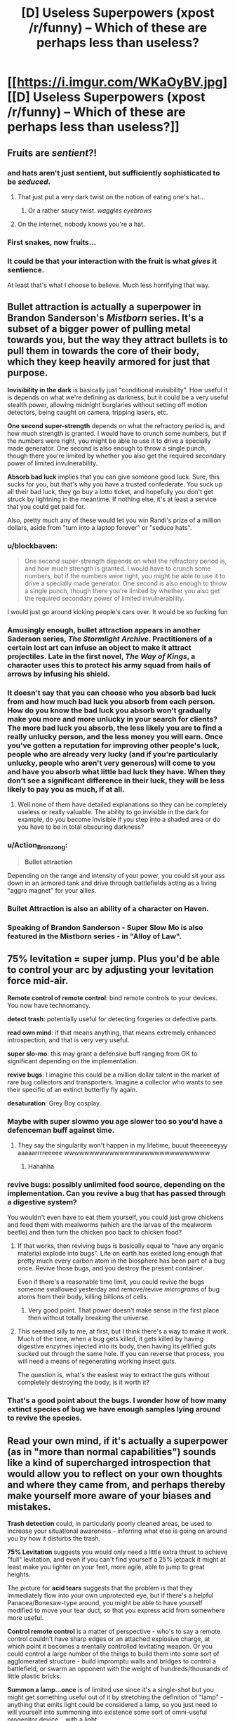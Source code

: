 #+TITLE: [D] Useless Superpowers (xpost /r/funny) -- Which of these are perhaps less than useless?

* [[https://i.imgur.com/WKaOyBV.jpg][[D] Useless Superpowers (xpost /r/funny) -- Which of these are perhaps less than useless?]]
:PROPERTIES:
:Author: Arandur
:Score: 44
:DateUnix: 1426705542.0
:DateShort: 2015-Mar-18
:END:

** Fruits are /sentient/?!
:PROPERTIES:
:Author: haeri
:Score: 61
:DateUnix: 1426707032.0
:DateShort: 2015-Mar-18
:END:

*** and hats aren't just sentient, but sufficiently sophisticated to be /seduced/.
:PROPERTIES:
:Author: noggin-scratcher
:Score: 40
:DateUnix: 1426707548.0
:DateShort: 2015-Mar-18
:END:

**** That just put a very dark twist on the notion of eating one's hat...
:PROPERTIES:
:Author: haeri
:Score: 10
:DateUnix: 1426711336.0
:DateShort: 2015-Mar-19
:END:

***** Or a rather saucy twist. /waggles eyebrows/
:PROPERTIES:
:Author: PeridexisErrant
:Score: 26
:DateUnix: 1426713736.0
:DateShort: 2015-Mar-19
:END:


**** On the internet, nobody knows you're a hat.
:PROPERTIES:
:Author: Sparkwitch
:Score: 5
:DateUnix: 1426782297.0
:DateShort: 2015-Mar-19
:END:


*** First snakes, now fruits...
:PROPERTIES:
:Author: literal-hitler
:Score: 3
:DateUnix: 1426726285.0
:DateShort: 2015-Mar-19
:END:


*** It could be that your interaction with the fruit is what /gives/ it sentience.

At least that's what I choose to believe. Much less horrifying that way.
:PROPERTIES:
:Author: Action_Bronzong
:Score: 2
:DateUnix: 1426973641.0
:DateShort: 2015-Mar-22
:END:


** *Bullet attraction* is actually a superpower in Brandon Sanderson's /Mistborn/ series. It's a subset of a bigger power of pulling metal towards you, but the way they attract bullets is to pull them in towards the core of their body, which they keep heavily armored for just that purpose.

*Invisibility in the dark* is basically just "conditional invisibility". How useful it is depends on what we're defining as darkness, but it could be a very useful stealth power, allowing midnight burglaries without setting off motion detectors, being caught on camera, tripping lasers, etc.

*One second super-strength* depends on what the refractory period is, and how much strength is granted. I would have to crunch some numbers, but if the numbers were right, you might be able to use it to drive a specially made generator. One second is also enough to throw a single punch, though there you're limited by whether you also get the required secondary power of limited invulnerability.

*Absorb bad luck* implies that you can give someone good luck. Sure, this sucks for you, but that's why you have a trusted confederate. You suck up all their bad luck, they go buy a lotto ticket, and hopefully you don't get struck by lightning in the meantime. If nothing else, it's at least a service that you could get paid for.

Also, pretty much any of these would let you win Randi's prize of a million dollars, aside from "turn into a laptop forever" or "seduce hats".
:PROPERTIES:
:Author: alexanderwales
:Score: 51
:DateUnix: 1426706307.0
:DateShort: 2015-Mar-18
:END:

*** u/blockbaven:
#+begin_quote
  One second super-strength depends on what the refractory period is, and how much strength is granted. I would have to crunch some numbers, but if the numbers were right, you might be able to use it to drive a specially made generator. One second is also enough to throw a single punch, though there you're limited by whether you also get the required secondary power of limited invulnerability.
#+end_quote

I would just go around kicking people's cars over. It would be so fucking fun
:PROPERTIES:
:Author: blockbaven
:Score: 18
:DateUnix: 1426711811.0
:DateShort: 2015-Mar-19
:END:


*** Amusingly enough, bullet attraction appears in another Saderson series, /The Stormlight Archive/. Practitioners of a certain lost art can infuse an object to make it attract projectiles. Late in the first novel, /The Way of Kings/, a character uses this to protect his army squad from hails of arrows by infusing his shield.
:PROPERTIES:
:Author: coredumperror
:Score: 7
:DateUnix: 1426727319.0
:DateShort: 2015-Mar-19
:END:


*** It doesn't say that you can choose who you absorb bad luck from and how much bad luck you absorb from each person. How do you know the bad luck you absorb won't gradually make you more and more unlucky in your search for clients? The more bad luck you absorb, the less likely you are to find a really unlucky person, and the less money you will earn. Once you've gotten a reputation for improving other people's luck, people who are already very lucky (and if you're particularly unlucky, people who aren't very generous) will come to you and have you absorb what little bad luck they have. When they don't see a significant difference in their luck, they will be less likely to pay you as much, if at all.
:PROPERTIES:
:Author: Sailor_Vulcan
:Score: 3
:DateUnix: 1426722691.0
:DateShort: 2015-Mar-19
:END:

**** Well none of them have detailed explanations so they can be completely useless or really valuable. The ability to go invisible in the dark for example, do you become invisible if you step into a shaded area or do you have to be in total obscuring darkness?
:PROPERTIES:
:Author: LordSwedish
:Score: 4
:DateUnix: 1426765754.0
:DateShort: 2015-Mar-19
:END:


*** u/Action_Bronzong:
#+begin_quote
  *Bullet attraction*
#+end_quote

Depending on the range and intensity of your power, you could sit your ass down in an armored tank and drive through battlefields acting as a living "aggro magnet" for your allies.
:PROPERTIES:
:Author: Action_Bronzong
:Score: 2
:DateUnix: 1426973810.0
:DateShort: 2015-Mar-22
:END:


*** Bullet Attraction is also an ability of a character on Haven.
:PROPERTIES:
:Author: FountainsOfFluids
:Score: 2
:DateUnix: 1427008005.0
:DateShort: 2015-Mar-22
:END:


*** Speaking of Brandon Sanderson - Super Slow Mo is also featured in the Mistborn series - in "Alloy of Law".
:PROPERTIES:
:Author: ancientcampus
:Score: 2
:DateUnix: 1426809421.0
:DateShort: 2015-Mar-20
:END:


** *75% levitation* = super jump. Plus you'd be able to control your arc by adjusting your levitation force mid-air.

*Remote control of remote control*: bind remote controls to your devices. You now have technomancy.

*detect trash*: potentially useful for detecting forgeries or defective parts.

*read own mind*: if that means anything, that means extremely enhanced introspection, and that is very very useful.

*super slo-mo*: this may grant a defensive buff ranging from OK to significant depending on the implementation.

*revive bugs*: I imagine this could be a million dollar talent in the market of rare bug collectors and transporters. Imagine a collector who wants to see their specific of an extinct butterfly fly again.

*desaturation*: Grey Boy cosplay.
:PROPERTIES:
:Author: IWantUsToMerge
:Score: 49
:DateUnix: 1426708018.0
:DateShort: 2015-Mar-18
:END:

*** Maybe with super slowmo you age slower too so you'd have a defenceman buff against time.
:PROPERTIES:
:Author: markk116
:Score: 8
:DateUnix: 1426718865.0
:DateShort: 2015-Mar-19
:END:

**** They say the singularity won't happen in my lifetime, buuut theeeeeeyyy aaaaarrrreeeee wwwwwwwwwwwwwwwwwwwwwwwwwwwww
:PROPERTIES:
:Author: Roxolan
:Score: 2
:DateUnix: 1429111629.0
:DateShort: 2015-Apr-15
:END:

***** Hahahha
:PROPERTIES:
:Author: markk116
:Score: 1
:DateUnix: 1429116371.0
:DateShort: 2015-Apr-15
:END:


*** *revive bugs*: possibly unlimited food source, depending on the implementation. Can you revive a bug that has passed through a digestive system?

You wouldn't even have to eat them yourself, you could just grow chickens and feed them with mealworms (which are the larvae of the mealworm beetle) and then turn the chicken poo back to chicken food?
:PROPERTIES:
:Author: benthor
:Score: 6
:DateUnix: 1426854138.0
:DateShort: 2015-Mar-20
:END:

**** If that works, then reviving bugs is basically equal to "have any organic material explode into bugs". Life on earth has existed long enough that pretty much every carbon atom in the biosphere has been part of a bug once. Revive those bugs, and you destroy the present container.

Even if there's a reasonable time limit, you could revive the bugs someone swallowed yesterday and remove/revive /micrograms/ of bug atoms from their body, killing billions of cells.
:PROPERTIES:
:Author: philip1201
:Score: 7
:DateUnix: 1426858917.0
:DateShort: 2015-Mar-20
:END:

***** Very good point. That power doesn't make sense in the first place then without totally breaking the universe.
:PROPERTIES:
:Author: benthor
:Score: 3
:DateUnix: 1426861403.0
:DateShort: 2015-Mar-20
:END:


**** This seemed silly to me, at first, but I think there's a way to make it work. Much of the time, when a bug gets killed, it gets killed by having digestive enzymes injected into its body, then having its jellified guts sucked out through the same hole. If you can reverse that process, you will need a means of regenerating working insect guts.

The question is, what's the easiest way to extract the guts without completely destroying the body, is it worth it?
:PROPERTIES:
:Author: IWantUsToMerge
:Score: 2
:DateUnix: 1427315460.0
:DateShort: 2015-Mar-26
:END:


*** That's a good point about the bugs. I wonder how of how many extinct species of bug we have enough samples lying around to revive the species.
:PROPERTIES:
:Author: psychothumbs
:Score: 6
:DateUnix: 1426773630.0
:DateShort: 2015-Mar-19
:END:


** *Read your own mind*, if it's actually a superpower (as in "more than normal capabilities") sounds like a kind of supercharged introspection that would allow you to reflect on your own thoughts and where they came from, and perhaps thereby make yourself more aware of your biases and mistakes.

*Trash detection* could, in particularly poorly cleaned areas, be used to increase your situational awareness - inferring what else is going on around you by how it disturbs the trash.

*75% Levitation* suggests you would only need a little extra thrust to achieve "full" levitation, and even if you can't find yourself a 25% jetpack it might at least make you lighter on your feet, more agile, able to jump to great heights.

The picture for *acid tears* suggests that the problem is that they immediately flow into your own unprotected eye, but if there's a helpful Panacea/Bonesaw-type around, you might be able to have yourself modified to move your tear duct, so that you express acid from somewhere more useful.

*Control remote control* is a matter of perspective - who's to say a remote control couldn't have sharp edges or an attached explosive charge, at which point it becomes a mentally controlled levitating weapon. Or you could control a large number of the things to build them into some sort of agglomerated structure - build impromptu walls and bridges to control a battlefield, or swarm an opponent with the weight of hundreds/thousands of little plastic bricks.

*Summon a lamp...once* is of limited use since it's a single-shot but you might get something useful out of it by stretching the definition of "lamp" - anything that emits light could be considered a lamp, so you just need to will yourself into summoning into existence some sort of omni-useful progenitor device... with a light.
:PROPERTIES:
:Author: noggin-scratcher
:Score: 25
:DateUnix: 1426707645.0
:DateShort: 2015-Mar-18
:END:

*** u/alexanderwales:
#+begin_quote
  *75% Levitation* suggests you would only need a little extra thrust to achieve "full" levitation, and even if you can't find yourself a 25% jetpack it might at least make you lighter on your feet, more agile, able to jump to great heights.
#+end_quote

This is actually one of the powers in the /Mistborn/ series by Brandon Sanderson. You can store your weight in metal bands worn around the arms and wrists (called metalminds), making yourself lighter while you do so. This is used for extra agility, to decrease falling damage, and to jump higher. Though it's a tad more useful there, because you can store closer to 99% of your weight (and, of course, extract it).
:PROPERTIES:
:Author: alexanderwales
:Score: 13
:DateUnix: 1426708767.0
:DateShort: 2015-Mar-18
:END:

**** u/chaosmosis:
#+begin_quote
  Though it's a tad more useful there, because you can store closer to 99% of your weight (and, of course, extract it).
#+end_quote

Wasn't there a time component as well, letting it exceed 100%? If I'm remembering right, one person had saved up their weight power for a really long time, allowing them to become super dense at a certain point.
:PROPERTIES:
:Author: chaosmosis
:Score: 8
:DateUnix: 1426709360.0
:DateShort: 2015-Mar-18
:END:

***** Yup, you're basically storing "units" of weight/rate that you could measure in poundhours, and when you're not storing, those units are just sitting there waiting to be used. I don't think there's a limit on how many units you can use at one time either, aside from common sense. So if you need to weigh a 1000 pounds for a minute, you could get that by having stored up 16 pounds for an hour.

There's a /Mistborn/ RPG that I have at home that gives all the rules for this which the novels sort of gloss over. IIRC there's also a limit based on how much metal you have available to you to dump weight in.

(And weight is only one of sixteen attributes that you can dump and then pull out.)
:PROPERTIES:
:Author: alexanderwales
:Score: 8
:DateUnix: 1426709883.0
:DateShort: 2015-Mar-18
:END:

****** u/chaosmosis:
#+begin_quote
  I don't think there's a limit on how many units you can use at one time either, aside from common sense.
#+end_quote

A microsecond black hole! That could result in one's own death rather easily, but it would be totally awesome.
:PROPERTIES:
:Author: chaosmosis
:Score: 5
:DateUnix: 1426711114.0
:DateShort: 2015-Mar-19
:END:

******* [deleted]
:PROPERTIES:
:Score: 3
:DateUnix: 1426730547.0
:DateShort: 2015-Mar-19
:END:

******** u/ulyssessword:
#+begin_quote
  Interestingly enough, this specific case of increasing your weight doesn't increase your mass.
#+end_quote

...yes it does, Sanderson misnamed it in Mistborn either deliberately or by accident. I made a thread about it [[http://www.17thshard.com/forum/topic/888-effects-of-iron-feruchemy/][here]] a few years ago. It has practically every quote related to the use of Iron Feruchemy from the start of Mistborn to ch. 6 of Alloy of Law, as well as analysis on all of it.
:PROPERTIES:
:Author: ulyssessword
:Score: 3
:DateUnix: 1426734516.0
:DateShort: 2015-Mar-19
:END:


******** u/faul_sname:
#+begin_quote
  it's nice to see the setting not immediately be sucked into a singularity.
#+end_quote

Good news: even if a person stored up their mass for 20 years and "used" it all in 1 ms, they still wouldn't be dense enough to form a black hole. They would, however, extert a large (~500 GN) force on whatever they were standing on over a relatively small area -- even the compressive strength of diamond would not be able to hold up to that much (~10 TPa) pressure, so you'd end up with the person depositing a pretty large amount of energy into whatever they were standing on. And their own body. So the biggest danger to someone nearby would probably be shrapnel, not a black hole.
:PROPERTIES:
:Author: faul_sname
:Score: 2
:DateUnix: 1426789836.0
:DateShort: 2015-Mar-19
:END:


*** Depending on how loose the definition of "trash" was, you could just pour confetti or plastic microbeads about the city.
:PROPERTIES:
:Author: Arandur
:Score: 8
:DateUnix: 1426708845.0
:DateShort: 2015-Mar-18
:END:

**** Glitter. The worst supervillain.
:PROPERTIES:
:Author: kaukamieli
:Score: 5
:DateUnix: 1426775425.0
:DateShort: 2015-Mar-19
:END:


*** You could summon the lamp inside Hitler's (or similar) head. Best assassin weapon ever.
:PROPERTIES:
:Author: kaukamieli
:Score: 5
:DateUnix: 1426773813.0
:DateShort: 2015-Mar-19
:END:


*** u/Sailor_Vulcan:
#+begin_quote
  or swarm an opponent with the weight of hundreds/thousands of little plastic bricks.
#+end_quote

or better yet make a minifig robot.
:PROPERTIES:
:Author: Sailor_Vulcan
:Score: 2
:DateUnix: 1426723072.0
:DateShort: 2015-Mar-19
:END:


*** Does a *Star* count as a lamp? Does a *Galaxy*? What about a *Quasar*?

That's one /hell/ of a doomsday device.
:PROPERTIES:
:Author: Jace_MacLeod
:Score: 2
:DateUnix: 1426787890.0
:DateShort: 2015-Mar-19
:END:

**** What you really want for any of those things is a half-decent worldgate or temporospacial claudication that lets you channel the plasma in a controlled way.
:PROPERTIES:
:Score: 1
:DateUnix: 1426840090.0
:DateShort: 2015-Mar-20
:END:


*** u/Transfuturist:
#+begin_quote
  anything that emits light could be considered a lamp, so you just need to will yourself into summoning into existence some sort of omni-useful progenitor device... with a light.
#+end_quote

Summon the sun and bring down an Endbringer.
:PROPERTIES:
:Author: Transfuturist
:Score: 1
:DateUnix: 1426745296.0
:DateShort: 2015-Mar-19
:END:

**** Summon a Green Lantern ring? Technically all it does is emit light...
:PROPERTIES:
:Author: FeepingCreature
:Score: 2
:DateUnix: 1426767798.0
:DateShort: 2015-Mar-19
:END:


** Battery from Worm could be described as having one second super-speed and strength. It was pretty worthless before she understood her limitations, but once she did and learned to work around them, she managed to stop a villain who was repeatedly breaking villains out of the vehicles transporting them to the inescapable prison.

There's a character in League of Super Redundant Heroes who can telekinetically control cats. Being able to do that with remotes would work pretty much the same, but without being considered animal cruelty. You could tape remotes onto everything, and fly using a sufficiently large pile of remotes.

Doze from Homestuck has super slow motion. He's difficult to kill because of it, but he's also pretty useless.

Talking to fruits would be useful if they had some understanding of what's going on, but if they could only tell you things they could reasonably know like rainfall, it's pretty worthless.

Bullet attraction is incredibly useful. You could disarm your opponents by pulling their guns out of their hands. It never said the bullets have to be fired.

75% levitation would make flight a lot easier, so you could probably make wingsuits practical. You could also generate electricity by almost levitating on the way up and not on the way down.

Summon a lamp once could let you kill a supervillain by summoning it inside his head. The problem is knowing you have the power.

Turn into a laptop forever would make it vastly easier to upload your mind into a supercomputer, so you can think faster than a normal human. You could also mod your mind to make math really easy and stuff like that.

Define "hat". You could put someone onto your head and then seduce them. It's especially effective if you have a team member with super strength.
:PROPERTIES:
:Author: DCarrier
:Score: 14
:DateUnix: 1426710278.0
:DateShort: 2015-Mar-18
:END:

*** u/Transfuturist:
#+begin_quote
  put someone onto your head
#+end_quote

For various definitions of 'head' and 'put on' this just got really interesting.
:PROPERTIES:
:Author: Transfuturist
:Score: 7
:DateUnix: 1426745364.0
:DateShort: 2015-Mar-19
:END:


*** u/eaglejarl:
#+begin_quote
  Talking to fruits would be useful if they had some understanding of what's going on, but if they could only tell you things they could reasonably know like rainfall, it's pretty worthless.
#+end_quote

You could use it to gather very precise historical weather data.
:PROPERTIES:
:Author: eaglejarl
:Score: 2
:DateUnix: 1426756048.0
:DateShort: 2015-Mar-19
:END:

**** you're making some strange assumptions about fruit. Got a lot of fruit grown more than a year ago lying around? Even if this works on preserves, I doubt there's much you could find older than humans have been recording our own weather data.
:PROPERTIES:
:Author: GopherAtl
:Score: 1
:DateUnix: 1426774355.0
:DateShort: 2015-Mar-19
:END:

***** Well, it did say "fruit", not "organic fruit." Presumably it works on plastic apples too.
:PROPERTIES:
:Author: eaglejarl
:Score: 1
:DateUnix: 1426780031.0
:DateShort: 2015-Mar-19
:END:

****** what would plastic fruit know about the weather, though?
:PROPERTIES:
:Author: GopherAtl
:Score: 1
:DateUnix: 1426782277.0
:DateShort: 2015-Mar-19
:END:

******* Why wouldn't it?
:PROPERTIES:
:Author: eaglejarl
:Score: 1
:DateUnix: 1426784866.0
:DateShort: 2015-Mar-19
:END:

******** It didn't get rained on when it was a kid.
:PROPERTIES:
:Author: Sonata_Green
:Score: 1
:DateUnix: 1427257690.0
:DateShort: 2015-Mar-25
:END:


** Super slow motion means you would be hard to kill, medical assistance would reach you long before you bled to death.
:PROPERTIES:
:Author: The_Insane_Gamer
:Score: 12
:DateUnix: 1426707673.0
:DateShort: 2015-Mar-18
:END:


** Depending on the range, strength and controllability of the bullet attraction, it could be incredibly useful. Maybe you could pull the bullet toward you before it's fired, at a slow enough speed that it's harmless. Still, only really useful if you get shot at a lot.
:PROPERTIES:
:Score: 6
:DateUnix: 1426707482.0
:DateShort: 2015-Mar-18
:END:

*** You could use it to disarm people, since they have bullets in their guns. Like if you're in a room full of armed people, if they haven't drawn their weapons, you can just telekinetic ally summon all their ammunition, easy. I'm sure you could find a way to use this against bullets that have already been fired, but it would be MUCH more useful against bullets that haven't been fired yet.

In effect, not too different from the disarming spell from harry potter. Guns aren't super useful without bullets
:PROPERTIES:
:Author: blazinghand
:Score: 8
:DateUnix: 1426717564.0
:DateShort: 2015-Mar-19
:END:

**** Else throw bullets past a person, re-adjust your standing and pull the projectiles to you so they hit who ever it is standing between you and the bullet.
:PROPERTIES:
:Author: Traiden04
:Score: 1
:DateUnix: 1426732402.0
:DateShort: 2015-Mar-19
:END:


*** If you can activate it at will, you could activate the power for a second and just bend all the bullets around you.
:PROPERTIES:
:Author: Richard_the_Saltine
:Score: 2
:DateUnix: 1426780348.0
:DateShort: 2015-Mar-19
:END:


** Okay, let's see...

Acid tears: I can't see an upside to this.

Invisible in the dark: low rated stranger power, great for covert missions at night.

Remote control control: depending on the strength of the TK this could be great.

Communicate with fruit: aaaaaaand I'm no longer a vegetarian.

Trash detection: could locate sentient alien life via detecting their trash.

75% levitation: energy from nothing, entropy is solved.

Summon a lamp once: ...does this power obey the Manton Effect? If not, it's a good assassination tool, because no one will believe you had anything to do with it, and even if they did all tests will show that you can't summon lamps.

Bullet attraction: wear sufficient armour and summon all bullets everywhere. The world is now much less armed.

Read your own mind: very useful rationality tool.

Instant hairloss: ...I got nothing.

Abnormal armhair growth: see above.

Absorb bad luck: absorb all bad luck everywhere, the rest of humanity now only has good luck.

Super slow-mo: slow your body to the point where time passes at a rate of 20 years per second for you. Instant cryopreservation.

Revive bug: team up with Skitter and take over the bay.

Ultra fast aging: this isn't a superpower, it's a progeroid syndrome.

Invisible handwriting: hide evidence by liquifying it, then writing using it as ink.

1sec super strength: Become a boxing champion.

Turn into a laptop forever: unless the laptop runs an emulation of your brain, or has something really useful for humanity on it, this is just suicide for no good reason.

Seduce hats: ...

Desaturation: allow scientists to study the effect you have on EM radiation, leading to breakthroughs in physics.
:PROPERTIES:
:Author: MadScientist14159
:Score: 6
:DateUnix: 1426713830.0
:DateShort: 2015-Mar-19
:END:


** Acid tears. assuming this lacks immunity to acid, a very bad power. If not it serves as a way to do touch attacks.

Invisibility in the dark. In mild moonlight. Very strong power.

Control remote control. Could be very useful, depending on how hard you can throw it. Could you attach a spike to the end of the remote control and use it as a spear? Attach a bomb?

Communicate with fruit. Since fruit isn't sentient, is this making them sentient? If not, then it's not really a super power- anyone can do a one way communication with fruit.

Trash detection. Hide some trash in someone's car, homing beacon. Throw trash at someone, now you can see them in the dark, even if they're invisible in the dark. Very useful power, depending on the range.

75% levitation. Potent speed boost power, would let you run very fast.

Summon a lamp, once. Very weak powers are predictably not very useful. If you can summon any lamp

[[http://www.greatestcollectibles.com/pink-lotus-lamp-fetches-2-8-million-expensive-lamp/#.VQnaATWshN8]]

Summon a lamp like this worth 2 million, or a lamp made of pure platinum fifty feet high.

Bullet attraction. Attract them to an armored body part.

Read your own mind. Useful for introspection I suppose.

Instant hairloss. Useful for disguise purposes I suppose. Perhaps if it really does instantly vanish the hair you could use it to get rid of radioactive waste? If you could do it to others you could give haircuts or threaten people with hairloss if they didn't help you.

Abnormal arm+c+hair growth. Depends on how abnormal.

Absorb bad luck. Useful service to sell.
:PROPERTIES:
:Author: Nepene
:Score: 5
:DateUnix: 1426709609.0
:DateShort: 2015-Mar-18
:END:

*** u/Igigigif:
#+begin_quote
  Abnormal arm*chair* growth.
#+end_quote

FTY
:PROPERTIES:
:Author: Igigigif
:Score: 2
:DateUnix: 1426721470.0
:DateShort: 2015-Mar-19
:END:


*** You could potentially cry on someone with your acid tears. Or you could just fill a squirt gun with acid and make it a lot easier. And there's no reason to use your acid tears when you can just buy acid.
:PROPERTIES:
:Author: DCarrier
:Score: 1
:DateUnix: 1427227452.0
:DateShort: 2015-Mar-25
:END:

**** Offensive crying sounds tricky.

Depends on how powerful your acid is. If it's super acid like Alien film acid then it could be better than anything you can buy.
:PROPERTIES:
:Author: Nepene
:Score: 1
:DateUnix: 1427235867.0
:DateShort: 2015-Mar-25
:END:

***** You can't get much more powerful than sulfuric acid. Fluoroantimonic acid is ten quadrillion times stronger, but that doesn't have much of a practical effect. They'll both completely ionize water.
:PROPERTIES:
:Author: DCarrier
:Score: 1
:DateUnix: 1427245212.0
:DateShort: 2015-Mar-25
:END:

****** You don't get magical powers because magical powers aren't real, clearly in this hypothetical universe something weird is going on.

Also, you can get much more powerful than sulfuric acid. If you get more potent acids then you can melt through a wider variety of materials that normally don't interact with acids. You also get mixtures that explode if they get into contact with water as they react so vigorously.
:PROPERTIES:
:Author: Nepene
:Score: 1
:DateUnix: 1427270699.0
:DateShort: 2015-Mar-25
:END:


** So what would happen if you absorbed all of the bad luck in the would at once? What is the worst/least probable thing that can happen to you? Assuming that the thing must be technically possible.
:PROPERTIES:
:Author: diraniola
:Score: 3
:DateUnix: 1426718300.0
:DateShort: 2015-Mar-19
:END:

*** A random quantum fluctuation causes all of your atoms to simultaneously tunnel a massive distance through space, coincidentally depositing you on another world that (by chance) closely resembles the Plane of Eternal Torment.
:PROPERTIES:
:Author: noggin-scratcher
:Score: 6
:DateUnix: 1426724528.0
:DateShort: 2015-Mar-19
:END:

**** That would take many orders of magnitude more than all the bad luck in the universe. The probability of quantum tunnelling decreases exponentially with distance.
:PROPERTIES:
:Author: DCarrier
:Score: 1
:DateUnix: 1427227584.0
:DateShort: 2015-Mar-25
:END:


*** Maybe instead of one single phenomenally unlikely thing, it'd be an accumulation of smaller unlucky events. Like maybe you start getting a shit ton of DNA replication errors and inevitably die as a result.
:PROPERTIES:
:Author: CeruleanTresses
:Score: 4
:DateUnix: 1426719112.0
:DateShort: 2015-Mar-19
:END:


** If I had *Super slow motion*, I'd use it every day. Jump out the window, land slowly, don't bother waiting for the elevator.
:PROPERTIES:
:Author: notentirelyrandom
:Score: 4
:DateUnix: 1426724713.0
:DateShort: 2015-Mar-19
:END:


** *Communicate with fruit* could potentially be a billion-dollar power. Being able to tell what works best for orchards, in terms of fertilization, watering, pesticides, etc, would make you an invaluable agricultural asset.
:PROPERTIES:
:Author: coredumperror
:Score: 5
:DateUnix: 1426727456.0
:DateShort: 2015-Mar-19
:END:

*** "I'm the fruit whisperer."

-Goes to California-

"WHY IS EVERYTHING SCREAMING?!?"
:PROPERTIES:
:Author: condortheboss
:Score: 6
:DateUnix: 1426740573.0
:DateShort: 2015-Mar-19
:END:

**** Nah, they wouldn't be screaming. They're be quietly rasping, since their throats would be too parched. I know mine is... (I live in SoCal)
:PROPERTIES:
:Author: coredumperror
:Score: 2
:DateUnix: 1426742776.0
:DateShort: 2015-Mar-19
:END:


*** Or you could stick fruit everywhere in the city and use them as security cameras.
:PROPERTIES:
:Score: 2
:DateUnix: 1426819221.0
:DateShort: 2015-Mar-20
:END:


** Remote control control could be amazing depending on the limits (rune anyone?)

75% levitation sounds awesome. Reduce the weight of anything by 75%? Looks like the space program just got a massive boost.

Super slowmo is just invulnerability
:PROPERTIES:
:Author: Igigigif
:Score: 3
:DateUnix: 1426707581.0
:DateShort: 2015-Mar-18
:END:


** Someone do the math on 75% levitation. The ability to make your body weigh 75% of what it normally does should actually be really useful for things like hang-gliding and/or kickass parkour.
:PROPERTIES:
:Author: Drazelic
:Score: 3
:DateUnix: 1426710303.0
:DateShort: 2015-Mar-18
:END:

*** You could possibly do self-driven flight with 25% weight.
:PROPERTIES:
:Author: Transfuturist
:Score: 1
:DateUnix: 1426745449.0
:DateShort: 2015-Mar-19
:END:


** Bullet attraction would be easy, just get a job as a guard protecting the pope, president or world leader and wear a vest.

75% levitation is not bad, if you can control it while running or jumping, you've essentially become as agile as an airbender and as light on your feet.

Absorb bad luck would be interesting. Go to children's hospitals, become a saint. Or go to a racetrack, and make your buddies rich by betting on the wrong horses.

1 second super strength means you can still do devastating kicks and punches if you can time it really well.

Super slow motion can stop you from crashing or falling onto something.

Invisible in the dark? That means you can become batman if you always fight at night and keep yourself covered in a shroud or cape.
:PROPERTIES:
:Author: gibusyoursandviches
:Score: 3
:DateUnix: 1426715809.0
:DateShort: 2015-Mar-19
:END:


** Bullet attraction could be heavily abused on a battlefield. Construct a movable bunker, basically just huge walls of lead carried on the back of a sturdy tank, and parade it slightly off to the side of your rushing forces. Bam, your troops can now close the gap.

Alternatively depending on what "bullet" translates to this could be used to assist orbital strikes in their accuracy.

Invisibility in the dark has basically created a perfect nocturnal assassin that can't be caught on film or with infrared. 75% levitation, if that applies to things you're wearing, means a person could carry almost twice the equipment of the average soldier/laborer. Have them use their power on an entire train car which is attached to their shirt then save 75% of fuel costs & undercut all shipping competitors. Reviving bugs could be used to decimate competitors crop fields, imagine bugs that refused to die despite the use of pesticides just continually eating your crops despite the fact they're covered in poisons.
:PROPERTIES:
:Score: 3
:DateUnix: 1426722266.0
:DateShort: 2015-Mar-19
:END:


** Reviving bugs would be useful right about now, actually: the mass bee die-offs are pretty bad.

Fruits are SAPIENT? WHAT.

Super slo-mo: whoops, you've figure out conditional immortality. About to die? SUPER DUPER SLO MO.

Reading your own mind mind allow you to access things you saw once and then stopped being able to consciously access.
:PROPERTIES:
:Author: Newfur
:Score: 3
:DateUnix: 1426722532.0
:DateShort: 2015-Mar-19
:END:


** Take advantage of definition-based powers.

*Control remote control*: Build a spaceship, then glue some numpad and volume+channel buttons onto it.

*Trash detection:* Require sanitation workers to collect loose change, truffle mushrooms, or something else valuable. Test whether these valuable things now count as trash.

*Summon a lamp once:* lamp [lɑmp], /n/. A block of gold polished to reflect candlelight across a wider area. (Wikitionary, 2015)
:PROPERTIES:
:Author: Rangi42
:Score: 3
:DateUnix: 1426724327.0
:DateShort: 2015-Mar-19
:END:


** I tried using detect trash to help me clean up my room and some public spaces outdoors, but I was blinded by the unfathomable nuclear glow my perception gave me radiating from over the horizon in the direction of Washington DC. It bled through the walls.
:PROPERTIES:
:Score: 3
:DateUnix: 1426743154.0
:DateShort: 2015-Mar-19
:END:

*** Beware the spiders.

Oh wait, this is bipartisan. The spiders cheer you on.
:PROPERTIES:
:Author: Transfuturist
:Score: 1
:DateUnix: 1426745603.0
:DateShort: 2015-Mar-19
:END:


** If "Attract Bullets" was strong enough you could use it to keep them in orbit around you, I think. Then release them to shoot other people.
:PROPERTIES:
:Author: Detsuahxe
:Score: 2
:DateUnix: 1426707668.0
:DateShort: 2015-Mar-18
:END:

*** But if it was too strong, they would de-orbit. You'd have to be incredibly precise with your orbital forces. Kerbal Space Program has taught me four things, and one of them is that orbital mechanics are the WORST.
:PROPERTIES:
:Author: Nevereatcars
:Score: 6
:DateUnix: 1426710593.0
:DateShort: 2015-Mar-18
:END:


** Trash detection. Hopefully these are heritable. Now my daughters will not bring home any trash boyfriends.
:PROPERTIES:
:Author: Rhamni
:Score: 2
:DateUnix: 1426718898.0
:DateShort: 2015-Mar-19
:END:


** *Trash Detection* could be useful if you put yourself into the mindset that a specific person is trash.

Other than that, everyone else has all the good ideas on the other powers. I can't seem to make 'Ultra Fast Aging' useful.
:PROPERTIES:
:Author: biomatter
:Score: 2
:DateUnix: 1426723305.0
:DateShort: 2015-Mar-19
:END:


** [[http://www.reddit.com/r/funny/comments/gglvk/useless_superpowers/c1ndswr?context=3][My comment from a discussion on this elsewhere years ago]]

But yes, several of those are indeed potentially quite useful, some more situational, some having rather more general purpose.
:PROPERTIES:
:Author: Psy-Kosh
:Score: 2
:DateUnix: 1426724808.0
:DateShort: 2015-Mar-19
:END:


** Arm-fall-off Boy didn't make the cut?
:PROPERTIES:
:Author: zeekar
:Score: 2
:DateUnix: 1426730496.0
:DateShort: 2015-Mar-19
:END:

*** Heh!

Seriously though, I've read a webfiction story that had a person in it with the superpower of detachable arms. The main character was a baconmancer. I can provide the link, I think, if wanted.
:PROPERTIES:
:Author: Farmerbob1
:Score: 1
:DateUnix: 1426775076.0
:DateShort: 2015-Mar-19
:END:


** - Acid tears: Ow my eyes! No good.
- Invisibility in the dark: Very good for being sneaky in the dark. (Also, immunity to lasers.)
- Control remote control: With a custom-built "universal remote control", you can control a computer with your mind. Neat trick. Alternatively, build a sharp and heavy remote control and use it as a weapon.
- Communicate with fruit: Utility depends entirely on how much information is available to fruit.
- Trash Detection: Good for disposal of hazardous materials. Sweep an area to check it's clear of biological or radioactive waste.
- 75% levitation: I assume this means you can make yourself 75% lighter? Great for climbing.
- Summon a lamp once: Summon it phased through another object. Hope for an explosion.
- Bullet attraction: Wear bulletproof armour and all the bullets will hit you instead of anyone else.
- Read your own mind: True self-awareness! See your own cognitive biases in action! Mind powers are always the best.
- Instant hairloss: Instant disguise.
- Abnormal armhair growth: I simply cannot think of a use for this one.
- Absorb bad luck: Okay, bear with me on this one. Go to the casino. Bring a friend. Bet on the roulette wheel, red or black. Your friend bets twice as much as you, and on the opposite colour. You'll lose a lot of money, but they'll gain twice as much. Split the profits, then try the same stunt on the stock market.
- Super slo-mo: Slowmotion your way past the boring parts of life!
- Revive bugs: Work in conservation, protecting endangered species of bug.
- Ultra fast aging: Instant disguise that only works once. Adequate way to avoid being carded when buying alcohol.
- Invisible handwriting: Nope, I'm stumped here.
- 1 second super strength: Punch things. 1 second's all you need.
- Turn into a laptop forever: Instant disguise that only works once. Sort of.
- Seduce hats: Seduce the Crown Jewels. Elope with them.
- Desaturation: Turning back to normal is an instant disguise.
:PROPERTIES:
:Author: Chronophilia
:Score: 2
:DateUnix: 1426753134.0
:DateShort: 2015-Mar-19
:END:

*** u/eaglejarl:
#+begin_quote
  Abnormal armhair growth: I simply cannot think of a use for this one.
#+end_quote

It depends on the definition of "abnormal." If it means "ridiculously fast", then shave it frequently and use it to stuff pillows / insulate your house / weave cloth / whatever.

If it mans "armhair that is made of palladium"...win!
:PROPERTIES:
:Author: eaglejarl
:Score: 2
:DateUnix: 1426755737.0
:DateShort: 2015-Mar-19
:END:


** The power to melt ice cubes... with your bare hands mwuahahahaha!
:PROPERTIES:
:Author: mcandre
:Score: 2
:DateUnix: 1426708172.0
:DateShort: 2015-Mar-18
:END:

*** Couldn't this violate the conservation of energy, with sufficient munchkinry?
:PROPERTIES:
:Author: chaosmosis
:Score: 3
:DateUnix: 1426709434.0
:DateShort: 2015-Mar-18
:END:

**** Unfortunately, the heat is pulled from your hands, meaning energy is conserved.
:PROPERTIES:
:Author: alexanderwales
:Score: 7
:DateUnix: 1426711311.0
:DateShort: 2015-Mar-19
:END:

***** That's not a superpower, that's what happens when you hold an ice cube in your hand.

Otherwise, I have a superpower.
:PROPERTIES:
:Author: Transfuturist
:Score: 2
:DateUnix: 1426745532.0
:DateShort: 2015-Mar-19
:END:

****** Sorry, that was the joke.
:PROPERTIES:
:Author: alexanderwales
:Score: 2
:DateUnix: 1426745587.0
:DateShort: 2015-Mar-19
:END:

******* I don't have a superpower anymore.

:c
:PROPERTIES:
:Author: Transfuturist
:Score: 2
:DateUnix: 1426746491.0
:DateShort: 2015-Mar-19
:END:


** Ignoring the stuff others already mentioned...

Acid tears: emotional blackmail

Control remote control: why does everyone seem to think this is telekinesis? Sounds like infrared-based technomancy to me. Which is an awesome power.

Communicate with fruit: TONS of mechanical-turk style stuff you can do with this, explaining a task to the fruit and then having it do simpler communication with a computer using metabolic changes sensors can detect. Also most fruits are still alive and doing stuff you could presumably instruct them to change the timing of, such as germination and ripening. You could make lots of money telling crates of fruits to time their ripening to when they'll be eaten. Finally, fruits actually DOES have senses and "memories" about temperature, moisture, and the levels of various chemicals.

trash detection: capture illegal pollution stuff

read your own mind: possibly very usefully for cognitive science and AI programming, in addition to the rationality benefits. THIS IS ONE OF THE MOST POWERFUL SUPERPOWERS EVER; WAY MORE VALUABLE THAN ANY STANDARD ONES!

Super slow-mo: Very useful for science on stuff that normally happens to fast to detect or interact all the ways you want to. Also, greatly reducing life support needed for space missions.

Revive bugs: Amber get. Cue Jurassic Park. Or in more generality, getting back long extinct species from fossils is the way to go here. Insert all the standard arguments for why biodiversity is a very very valuable thing here.
:PROPERTIES:
:Author: ArmokGoB
:Score: 1
:DateUnix: 1426771900.0
:DateShort: 2015-Mar-19
:END:


** With super slo-mo you can become one of the greatest street dancers of all time. Also if you turn it on and turn it off right before you get hit you become pretty good at dodging things, I think.
:PROPERTIES:
:Author: Richard_the_Saltine
:Score: 1
:DateUnix: 1426780126.0
:DateShort: 2015-Mar-19
:END:


** Bullet Attraction - Brandon Sanderson wrote a whole book about this. Well, this and a few other powers of similar specificity. Well, /every/ book he writes is about this - though "Mistborn" features Bullet Attraction specifically.

EDIT: CRAP. Apparently I'm unoriginal.
:PROPERTIES:
:Author: ancientcampus
:Score: 1
:DateUnix: 1426809319.0
:DateShort: 2015-Mar-20
:END:


** Super-slow mo: Jump off a plane. Activate slow-mo the instant before landing. If you act like you have tremendous inertia while slowed to outside forces, you could basically have conditional super-strength by swinging a hammer and activating slow-mo mid-swing. Combined with 75% levitation and a jetpack that provides more than 2.95 m/s acceleration per your body weight, which has already been brought up, this would allow you to perform orbital strikes by yourself. Assuming the one-second super-strength comes with super-durability as well, you could even survive it if you timed it properly. Summoning a lamp that intersects another object might result in the annihilation of both, meaning a four-kilogram lamp materialized in a sphere of osmium would result in an antimatter-equivalent explosion with force equal to ((volume of lamp/density of osmium)+4 kg)/c^{2.} Bug revival - does this include fossils? Because, back in the day, there were some pretty badass bugs. Also, desaturation = urban camo.
:PROPERTIES:
:Score: 1
:DateUnix: 1426874453.0
:DateShort: 2015-Mar-20
:END:
